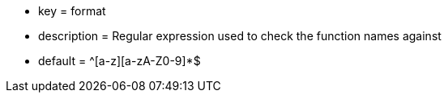 * key = format
* description = Regular expression used to check the function names against
* default = ^[a-z][a-zA-Z0-9]*$
